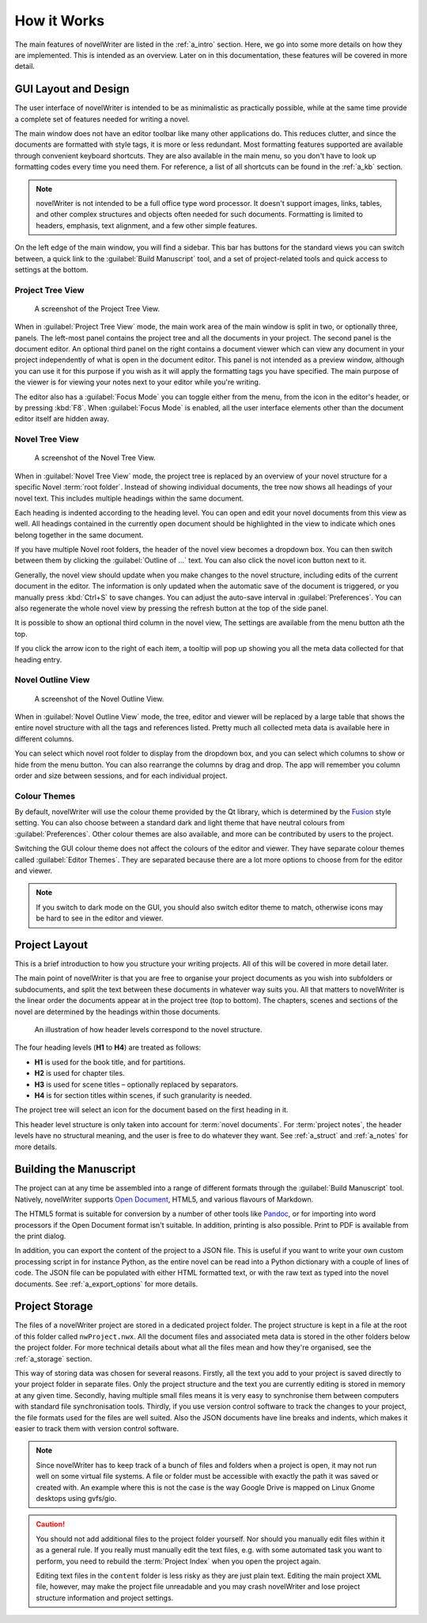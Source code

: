 .. _a_breakdown:

************
How it Works
************

.. _Fusion: https://doc.qt.io/qt-6/gallery.html
.. _Pandoc: https://pandoc.org/
.. _Open Document: https://en.wikipedia.org/wiki/OpenDocument

The main features of novelWriter are listed in the :ref:`a_intro` section. Here, we go into some
more details on how they are implemented. This is intended as an overview. Later on in this
documentation, these features will be covered in more detail.


.. _a_breakdown_design:

GUI Layout and Design
=====================

The user interface of novelWriter is intended to be as minimalistic as practically possible, while
at the same time provide a complete set of features needed for writing a novel.

The main window does not have an editor toolbar like many other applications do. This reduces
clutter, and since the documents are formatted with style tags, it is more or less redundant.
Most formatting features supported are available through convenient keyboard shortcuts. They are
also available in the main menu, so you don't have to look up formatting codes every time you need
them. For reference, a list of all shortcuts can be found in the :ref:`a_kb` section.

.. note::
   novelWriter is not intended to be a full office type word processor. It doesn't support images,
   links, tables, and other complex structures and objects often needed for such documents.
   Formatting is limited to headers, emphasis, text alignment, and a few other simple features.

On the left edge of the main window, you will find a sidebar. This bar has buttons for the standard
views you can switch between, a quick link to the :guilabel:`Build Manuscript` tool, and a set of
project-related tools and quick access to settings at the bottom.


Project Tree View
-----------------

.. figure:: images/fig_project_tree_view.png

   A screenshot of the Project Tree View.

When in :guilabel:`Project Tree View` mode, the main work area of the main window is split in two,
or optionally three, panels. The left-most panel contains the project tree and all the documents in
your project. The second panel is the document editor. An optional third panel on the right
contains a document viewer which can view any document in your project independently of what is
open in the document editor. This panel is not intended as a preview window, although you can use
it for this purpose if you wish as it will apply the formatting tags you have specified. The main
purpose of the viewer is for viewing your notes next to your editor while you're writing.

The editor also has a :guilabel:`Focus Mode` you can toggle either from the menu, from the icon in
the editor's header, or by pressing :kbd:`F8`. When :guilabel:`Focus Mode` is enabled, all the user
interface elements other than the document editor itself are hidden away.


Novel Tree View
---------------

.. figure:: images/fig_novel_tree_view.png

   A screenshot of the Novel Tree View.

When in :guilabel:`Novel Tree View` mode, the project tree is replaced by an overview of your novel
structure for a specific Novel :term:`root folder`. Instead of showing individual documents, the
tree now shows all headings of your novel text. This includes multiple headings within the same
document.

Each heading is indented according to the heading level. You can open and edit your novel documents
from this view as well. All headings contained in the currently open document should be highlighted
in the view to indicate which ones belong together in the same document.

If you have multiple Novel root folders, the header of the novel view becomes a dropdown box. You
can then switch between them by clicking the :guilabel:`Outline of ...` text. You can also click
the novel icon button next to it.

Generally, the novel view should update when you make changes to the novel structure, including
edits of the current document in the editor. The information is only updated when the automatic
save of the document is triggered, or you manually press :kbd:`Ctrl+S` to save changes. You can
adjust the auto-save interval in :guilabel:`Preferences`. You can also regenerate the whole novel
view by pressing the refresh button at the top of the side panel.

It is possible to show an optional third column in the novel view, The settings are available from
the menu button ath the top.

If you click the arrow icon to the right of each item, a tooltip will pop up showing you all the
meta data collected for that heading entry.


Novel Outline View
------------------

.. figure:: images/fig_outline_view.png

   A screenshot of the Novel Outline View.

When in :guilabel:`Novel Outline View` mode, the tree, editor and viewer will be replaced by a
large table that shows the entire novel structure with all the tags and references listed. Pretty
much all collected meta data is available here in different columns.

You can select which novel root folder to display from the dropdown box, and you can select which
columns to show or hide from the menu button. You can also rearrange the columns by drag and drop.
The app will remember you column order and size between sessions, and for each individual project.


Colour Themes
-------------

By default, novelWriter will use the colour theme provided by the Qt library, which is determined
by the Fusion_ style setting. You can also choose between a standard dark and light theme that have
neutral colours from :guilabel:`Preferences`. Other colour themes are also available, and more can
be contributed by users to the project.

Switching the GUI colour theme does not affect the colours of the editor and viewer. They have
separate colour themes called :guilabel:`Editor Themes`. They are separated because there are a lot
more options to choose from for the editor and viewer.

.. note::
   If you switch to dark mode on the GUI, you should also switch editor theme to match, otherwise
   icons may be hard to see in the editor and viewer.


.. _a_breakdown_project:

Project Layout
==============

This is a brief introduction to how you structure your writing projects. All of this will be
covered in more detail later.

The main point of novelWriter is that you are free to organise your project documents as you wish
into subfolders or subdocuments, and split the text between these documents in whatever way suits
you. All that matters to novelWriter is the linear order the documents appear at in the project
tree (top to bottom). The chapters, scenes and sections of the novel are determined by the headings
within those documents.

.. figure:: images/fig_header_levels.png

   An illustration of how header levels correspond to the novel structure.

The four heading levels (**H1** to **H4**) are treated as follows:

* **H1** is used for the book title, and for partitions.
* **H2** is used for chapter tiles.
* **H3** is used for scene titles – optionally replaced by separators.
* **H4** is for section titles within scenes, if such granularity is needed.

The project tree will select an icon for the document based on the first heading in it.

This header level structure is only taken into account for :term:`novel documents`. For
:term:`project notes`, the header levels have no structural meaning, and the user is free to do
whatever they want. See :ref:`a_struct` and :ref:`a_notes` for more details.

.. versionadded:: 2.0
   You can add documents as child items of other documents. This is often more useful than adding
   folders, since you anyway may want to have the chapter heading in a separate document from your
   individual scene documents so that you can rearrange scene documents freely.


.. _a_breakdown_export:

Building the Manuscript
=======================

The project can at any time be assembled into a range of different formats through the
:guilabel:`Build Manuscript` tool. Natively, novelWriter supports `Open Document`_, HTML5, and
various flavours of Markdown.

The HTML5 format is suitable for conversion by a number of other tools like Pandoc_, or for
importing into word processors if the Open Document format isn't suitable. In addition, printing
is also possible. Print to PDF is available from the print dialog.

In addition, you can export the content of the project to a JSON file. This is useful if you want
to write your own custom processing script in for instance Python, as the entire novel can be read
into a Python dictionary with a couple of lines of code. The JSON file can be populated with either
HTML formatted text, or with the raw text as typed into the novel documents.
See :ref:`a_export_options` for more details.

.. versionadded:: 2.1
   You can now define multiple build definitions in the :guilabel:`Build Manuscript` tool. This
   allows you to define specific settings for various types of draft documents, outline documents,
   and manuscript formats. See :ref:`a_export` for more details.


.. _a_breakdown_storage:

Project Storage
===============

The files of a novelWriter project are stored in a dedicated project folder. The project structure
is kept in a file at the root of this folder called ``nwProject.nwx``. All the document files and
associated meta data is stored in the other folders below the project folder. For more technical
details about what all the files mean and how they're organised, see the :ref:`a_storage` section.

This way of storing data was chosen for several reasons. Firstly, all the text you add to your
project is saved directly to your project folder in separate files. Only the project structure and
the text you are currently editing is stored in memory at any given time. Secondly, having multiple
small files means it is very easy to synchronise them between computers with standard file
synchronisation tools. Thirdly, if you use version control software to track the changes to your
project, the file formats used for the files are well suited. Also the JSON documents have line
breaks and indents, which makes it easier to track them with version control software.

.. note::

   Since novelWriter has to keep track of a bunch of files and folders when a project is open, it
   may not run well on some virtual file systems. A file or folder must be accessible with exactly
   the path it was saved or created with. An example where this is not the case is the way Google
   Drive is mapped on Linux Gnome desktops using gvfs/gio.

.. caution::

   You should not add additional files to the project folder yourself. Nor should you manually edit
   files within it as a general rule. If you really must manually edit the text files, e.g. with
   some automated task you want to perform, you need to rebuild the :term:`Project Index` when you
   open the project again.

   Editing text files in the ``content`` folder is less risky as they are just plain text. Editing
   the main project XML file, however, may make the project file unreadable and you may crash
   novelWriter and lose project structure information and project settings.
